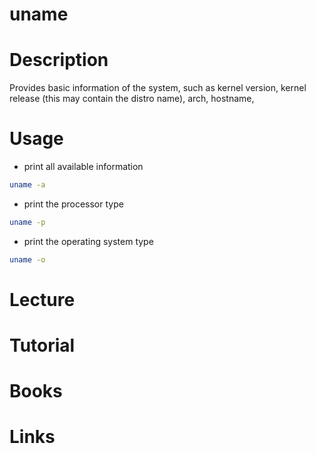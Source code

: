 #+TAGS: uname coreutils


* uname
* Description
Provides basic information of the system, such as kernel version, kernel release (this may contain the distro name), arch, hostname,
* Usage
- print all available information
#+BEGIN_SRC sh
uname -a
#+END_SRC

- print the processor type
#+BEGIN_SRC sh
uname -p
#+END_SRC

- print the operating system type
#+BEGIN_SRC sh
uname -o
#+END_SRC

* Lecture
* Tutorial
* Books
* Links
